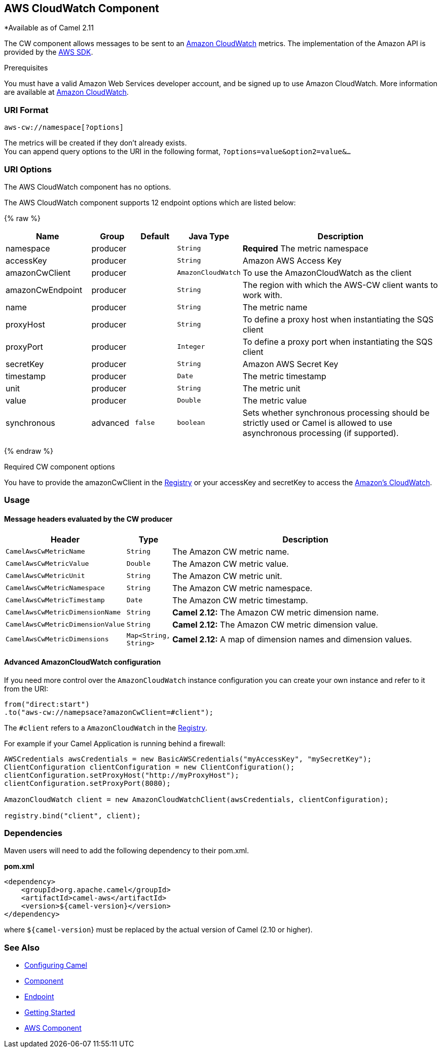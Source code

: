 ## AWS CloudWatch Component

*Available as of Camel 2.11

The CW component allows messages to be sent to an
http://aws.amazon.com/cloudwatch/[Amazon CloudWatch] metrics. The
implementation of the Amazon API is provided by
the http://aws.amazon.com/sdkforjava/[AWS SDK].

Prerequisites

You must have a valid Amazon Web Services developer account, and be
signed up to use Amazon CloudWatch. More information are available at
http://aws.amazon.com/cloudwatch/[Amazon CloudWatch].

### URI Format

[source,java]
----------------------------
aws-cw://namespace[?options]
----------------------------

The metrics will be created if they don't already exists. +
 You can append query options to the URI in the following format,
`?options=value&option2=value&...`

### URI Options


// component options: START
The AWS CloudWatch component has no options.
// component options: END




// endpoint options: START
The AWS CloudWatch component supports 12 endpoint options which are listed below:

{% raw %}
[width="100%",cols="2,1,1m,1m,5",options="header"]
|=======================================================================
| Name | Group | Default | Java Type | Description
| namespace | producer |  | String | *Required* The metric namespace
| accessKey | producer |  | String | Amazon AWS Access Key
| amazonCwClient | producer |  | AmazonCloudWatch | To use the AmazonCloudWatch as the client
| amazonCwEndpoint | producer |  | String | The region with which the AWS-CW client wants to work with.
| name | producer |  | String | The metric name
| proxyHost | producer |  | String | To define a proxy host when instantiating the SQS client
| proxyPort | producer |  | Integer | To define a proxy port when instantiating the SQS client
| secretKey | producer |  | String | Amazon AWS Secret Key
| timestamp | producer |  | Date | The metric timestamp
| unit | producer |  | String | The metric unit
| value | producer |  | Double | The metric value
| synchronous | advanced | false | boolean | Sets whether synchronous processing should be strictly used or Camel is allowed to use asynchronous processing (if supported).
|=======================================================================
{% endraw %}
// endpoint options: END



Required CW component options

You have to provide the amazonCwClient in the
link:registry.html[Registry] or your accessKey and secretKey to access
the http://aws.amazon.com/cloudwatch/[Amazon's CloudWatch].

### Usage

#### Message headers evaluated by the CW producer

[width="100%",cols="10%,10%,80%",options="header",]
|=======================================================================
|Header |Type |Description

|`CamelAwsCwMetricName` |`String` |The Amazon CW metric name.

|`CamelAwsCwMetricValue` |`Double` |The Amazon CW metric value.

|`CamelAwsCwMetricUnit` |`String` |The Amazon CW metric unit.

|`CamelAwsCwMetricNamespace` |`String` |The Amazon CW metric namespace.

|`CamelAwsCwMetricTimestamp` |`Date` |The Amazon CW metric timestamp.

|`CamelAwsCwMetricDimensionName` |`String` |*Camel 2.12:* The Amazon CW metric dimension name.

|`CamelAwsCwMetricDimensionValue` |`String` |*Camel 2.12:* The Amazon CW metric dimension value.

|`CamelAwsCwMetricDimensions` |`Map<String, String>` |*Camel 2.12:* A map of dimension names and dimension values.
|=======================================================================

#### Advanced AmazonCloudWatch configuration

If you need more control over the `AmazonCloudWatch` instance
configuration you can create your own instance and refer to it from the
URI:

[source,java]
-------------------------------------------------
from("direct:start")
.to("aws-cw://namepsace?amazonCwClient=#client");
-------------------------------------------------

The `#client` refers to a `AmazonCloudWatch` in the
link:registry.html[Registry].

For example if your Camel Application is running behind a firewall:

[source,java]
------------------------------------------------------------------------------------------
AWSCredentials awsCredentials = new BasicAWSCredentials("myAccessKey", "mySecretKey");
ClientConfiguration clientConfiguration = new ClientConfiguration();
clientConfiguration.setProxyHost("http://myProxyHost");
clientConfiguration.setProxyPort(8080);

AmazonCloudWatch client = new AmazonCloudWatchClient(awsCredentials, clientConfiguration);

registry.bind("client", client);
------------------------------------------------------------------------------------------

### Dependencies

Maven users will need to add the following dependency to their pom.xml.

*pom.xml*

[source,xml]
---------------------------------------
<dependency>
    <groupId>org.apache.camel</groupId>
    <artifactId>camel-aws</artifactId>
    <version>${camel-version}</version>
</dependency>
---------------------------------------

where `${camel-version`} must be replaced by the actual version of Camel
(2.10 or higher).

### See Also

* link:configuring-camel.html[Configuring Camel]
* link:component.html[Component]
* link:endpoint.html[Endpoint]
* link:getting-started.html[Getting Started]

* link:aws.html[AWS Component]